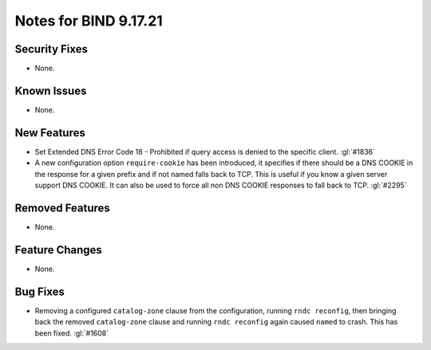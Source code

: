 .. 
   Copyright (C) Internet Systems Consortium, Inc. ("ISC")
   
   This Source Code Form is subject to the terms of the Mozilla Public
   License, v. 2.0. If a copy of the MPL was not distributed with this
   file, you can obtain one at https://mozilla.org/MPL/2.0/.
   
   See the COPYRIGHT file distributed with this work for additional
   information regarding copyright ownership.

Notes for BIND 9.17.21
----------------------

Security Fixes
~~~~~~~~~~~~~~

- None.

Known Issues
~~~~~~~~~~~~

- None.

New Features
~~~~~~~~~~~~

- Set Extended DNS Error Code 18 - Prohibited if query access is denied to the
  specific client. :gl:`#1836`

- A new configuration option ``require-cookie`` has been introduced, it
  specifies if there should be a DNS COOKIE in the response for a given
  prefix and if not named falls back to TCP.  This is useful if you know
  a given server support DNS COOKIE.  It can also be used to force all
  non DNS COOKIE responses to fall back to TCP.  :gl:`#2295`

Removed Features
~~~~~~~~~~~~~~~~

- None.

Feature Changes
~~~~~~~~~~~~~~~

- None.

Bug Fixes
~~~~~~~~~

- Removing a configured ``catalog-zone`` clause from the configuration, running
  ``rndc reconfig``, then bringing back the removed ``catalog-zone`` clause and
  running ``rndc reconfig`` again caused ``named`` to crash. This has been fixed.
  :gl:`#1608`
